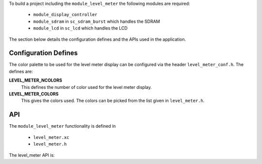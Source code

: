 
.. _sec_lever_meter_api:

To build a project including the ``module_level_meter``
the following modules are required:

	* ``module_display_controller``
	* ``module_sdram`` in ``sc_sdram_burst`` which handles the SDRAM
	* ``module_lcd`` in ``sc_lcd`` which handles the LCD
	
The section below details the configuration defines and the APIs used in the application.

Configuration Defines
---------------------

The color palette to be used for the level meter display can be
configured via the header ``level_meter_conf.h``. The defines are:

**LEVEL_METER_NCOLORS**
	This defines the number of color used for the level meter display.
	
**LEVEL_METER_COLORS**
	This gives the colors used. The colors can be picked from the list given in ``level_meter.h``.

API
---

The ``module_level_meter`` functionality is defined in

	* ``level_meter.xc``
	* ``level_meter.h``
	
The level_meter API is:

.. doxygenfunction:: level_meter